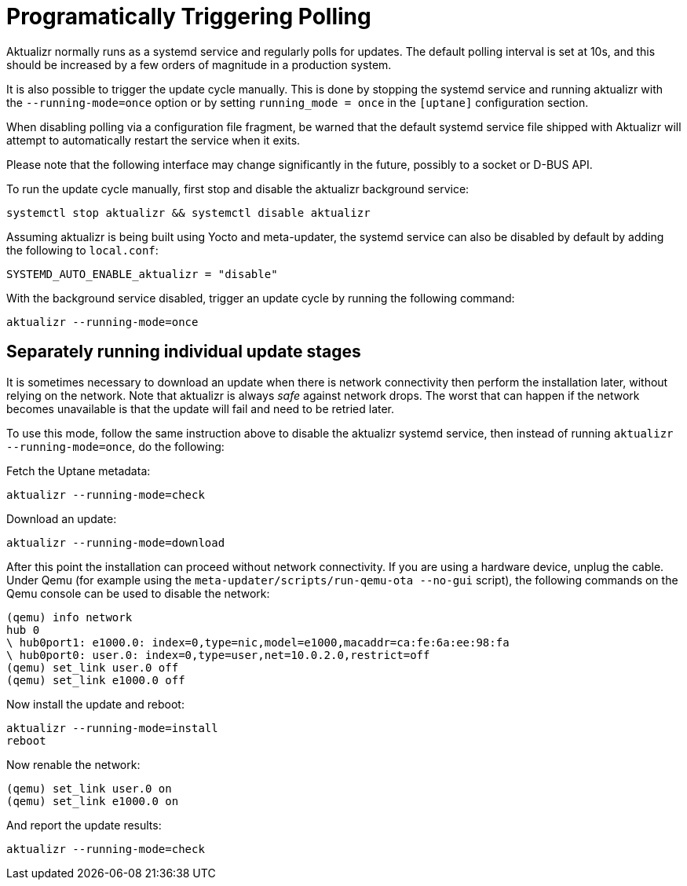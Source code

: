 = Programatically Triggering Polling

Aktualizr normally runs as a systemd service and regularly polls for updates. The default polling interval is set at 10s, and this should be increased by a few orders of magnitude in a production system.

It is also possible to trigger the update cycle manually. This is done by stopping the systemd service and running aktualizr with the `--running-mode=once` option or by setting `running_mode = once` in the `[uptane]` configuration section.

When disabling polling via a configuration file fragment, be warned that the default systemd service file shipped with Aktualizr will attempt to automatically restart the service when it exits.

Please note that the following interface may change significantly in the future, possibly to a socket or D-BUS API.

To run the update cycle manually, first stop and disable the aktualizr background service:

    systemctl stop aktualizr && systemctl disable aktualizr

Assuming aktualizr is being built using Yocto and meta-updater, the systemd service can also be disabled by default by adding the following to `local.conf`:

    SYSTEMD_AUTO_ENABLE_aktualizr = "disable"

With the background service disabled, trigger an update cycle by running the following command:

    aktualizr --running-mode=once


== Separately running individual update stages

It is sometimes necessary to download an update when there is network connectivity then perform the installation later, without relying on the network. Note that aktualizr is always _safe_ against network drops. The worst that can happen if the network becomes unavailable is that the update will fail and need to be retried later.

To use this mode, follow the same instruction above to disable the aktualizr systemd service, then instead of running `aktualizr --running-mode=once`, do the following:

Fetch the Uptane metadata:

    aktualizr --running-mode=check

Download an update:

    aktualizr --running-mode=download

After this point the installation can proceed without network connectivity. If you are using a hardware device, unplug the cable. Under Qemu (for example using the  `meta-updater/scripts/run-qemu-ota --no-gui` script), the following commands on the Qemu console can be used to disable the network:

    (qemu) info network
    hub 0
    \ hub0port1: e1000.0: index=0,type=nic,model=e1000,macaddr=ca:fe:6a:ee:98:fa
    \ hub0port0: user.0: index=0,type=user,net=10.0.2.0,restrict=off
    (qemu) set_link user.0 off
    (qemu) set_link e1000.0 off

Now install the update and reboot:

    aktualizr --running-mode=install
    reboot

Now renable the network:

    (qemu) set_link user.0 on
    (qemu) set_link e1000.0 on

And report the update results:

    aktualizr --running-mode=check
